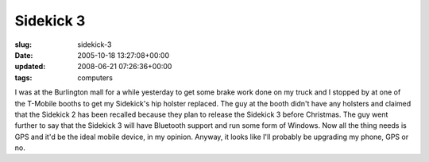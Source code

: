 Sidekick 3
==========

:slug: sidekick-3
:date: 2005-10-18 13:27:08+00:00
:updated: 2008-06-21 07:26:36+00:00
:tags: computers

I was at the Burlington mall for a while yesterday to get some brake
work done on my truck and I stopped by at one of the T-Mobile booths to
get my Sidekick's hip holster replaced. The guy at the booth didn't have
any holsters and claimed that the Sidekick 2 has been recalled because
they plan to release the Sidekick 3 before Christmas. The guy went
further to say that the Sidekick 3 will have Bluetooth support and run
some form of Windows. Now all the thing needs is GPS and it'd be the
ideal mobile device, in my opinion. Anyway, it looks like I'll probably
be upgrading my phone, GPS or no.
